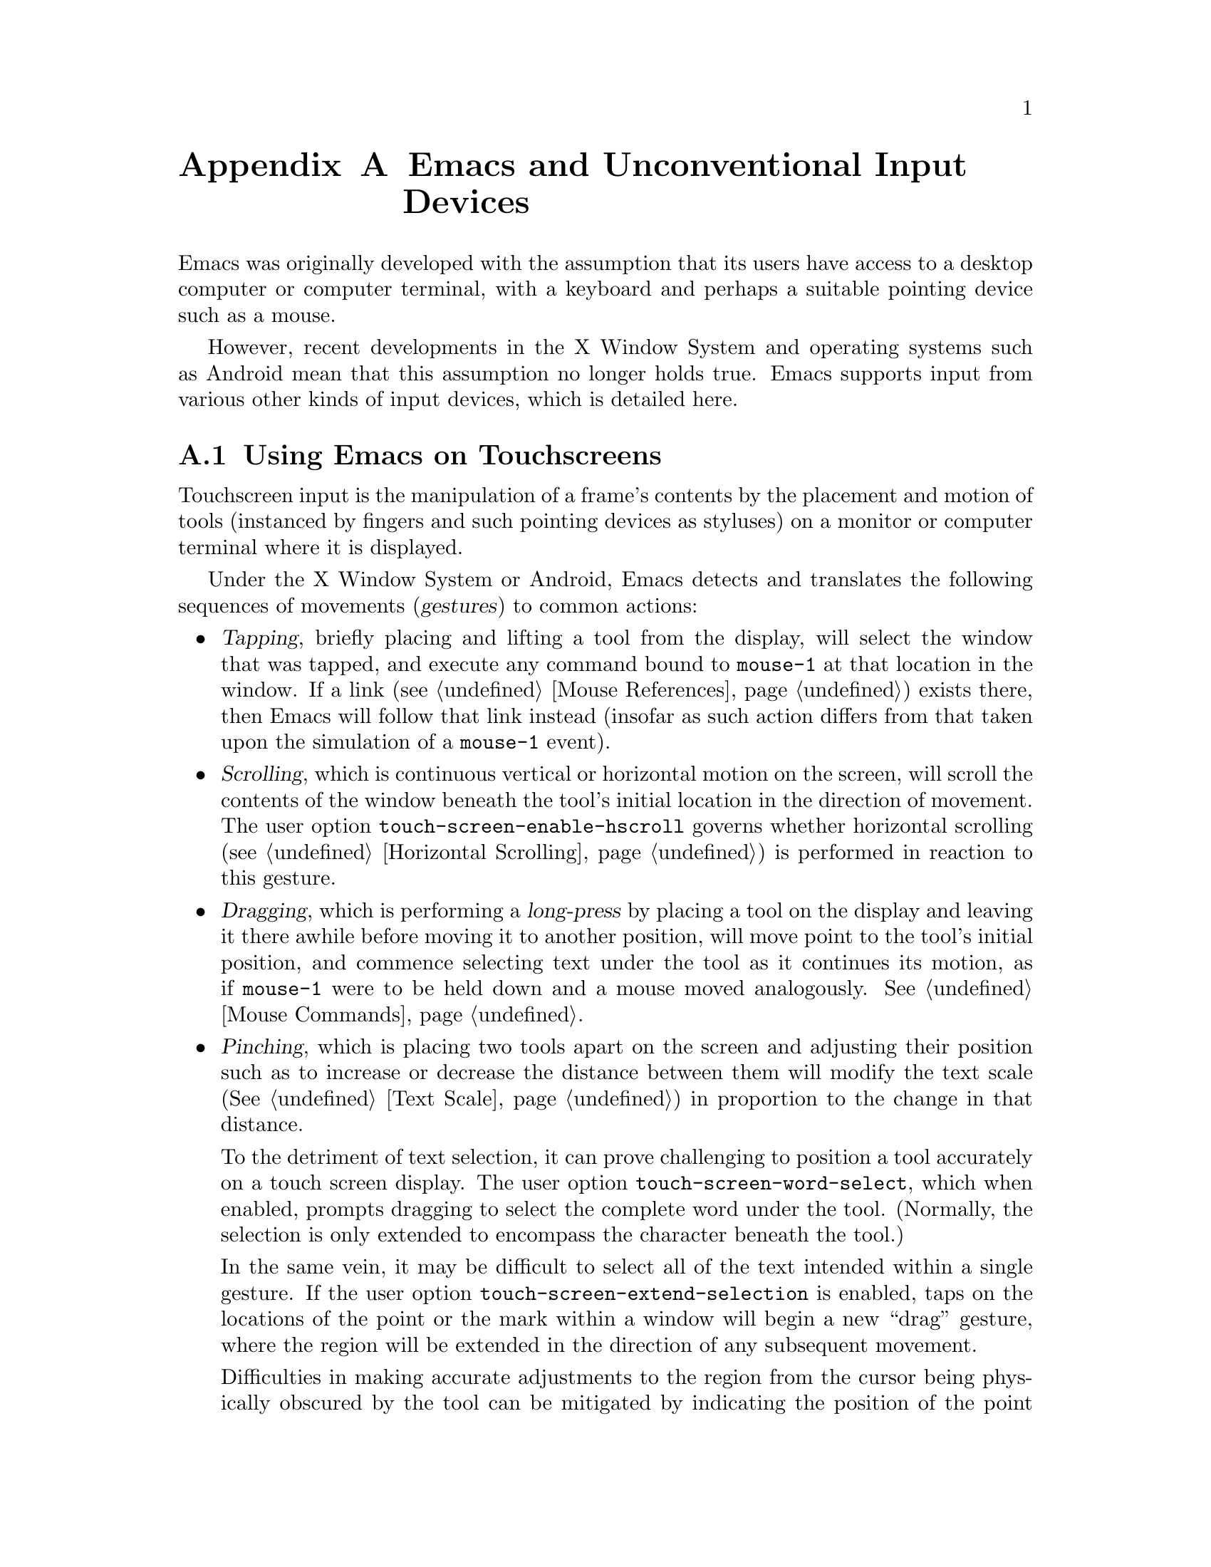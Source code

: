 @c This is part of the Emacs manual.
@c Copyright (C) 2023 Free Software Foundation, Inc.
@c See file emacs.texi for copying conditions.
@node Other Input Devices
@appendix Emacs and Unconventional Input Devices
@cindex other input devices

  Emacs was originally developed with the assumption that its users
have access to a desktop computer or computer terminal, with a
keyboard and perhaps a suitable pointing device such as a mouse.

  However, recent developments in the X Window System and operating
systems such as Android mean that this assumption no longer holds
true.  Emacs supports input from various other kinds of input devices,
which is detailed here.

@menu
* Touchscreens::                Using Emacs on touchscreens.
* On-Screen Keyboards::         Using Emacs with virtual keyboards.
@end menu

@node Touchscreens
@section Using Emacs on Touchscreens
@cindex touchscreen input

  Touchscreen input is the manipulation of a frame's contents by the
placement and motion of tools (instanced by fingers and such pointing
devices as styluses) on a monitor or computer terminal where it is
displayed.

  Under the X Window System or Android, Emacs detects and translates
the following sequences of movements (@dfn{gestures}) to common
actions:

@itemize @bullet
@item
@cindex tapping, touchscreens
  @dfn{Tapping}, briefly placing and lifting a tool from the display,
will select the window that was tapped, and execute any command bound
to @code{mouse-1} at that location in the window.  If a link
(@pxref{Mouse References}) exists there, then Emacs will follow that
link instead (insofar as such action differs from that taken upon the
simulation of a @code{mouse-1} event).

@item
@cindex scrolling, touchscreens
@vindex touch-screen-enable-hscroll
  @dfn{Scrolling}, which is continuous vertical or horizontal motion
on the screen, will scroll the contents of the window beneath the
tool's initial location in the direction of movement.  The user option
@code{touch-screen-enable-hscroll} governs whether horizontal
scrolling (@pxref{Horizontal Scrolling}) is performed in reaction to
this gesture.

@item
@cindex dragging, touchscreens
@cindex long-press, touchscreens
  @dfn{Dragging}, which is performing a @dfn{long-press} by placing a
tool on the display and leaving it there awhile before moving it to
another position, will move point to the tool's initial position, and
commence selecting text under the tool as it continues its motion, as
if @code{mouse-1} were to be held down and a mouse moved analogously.
@xref{Mouse Commands}.

@item
@cindex pinching, touchscreens
  @dfn{Pinching}, which is placing two tools apart on the screen and
adjusting their position such as to increase or decrease the distance
between them will modify the text scale (@xref{Text Scale}) in
proportion to the change in that distance.

@vindex touch-screen-word-select
@cindex word selection mode, touchscreens
  To the detriment of text selection, it can prove challenging to
position a tool accurately on a touch screen display.  The user option
@code{touch-screen-word-select}, which when enabled, prompts dragging
to select the complete word under the tool.  (Normally, the selection
is only extended to encompass the character beneath the tool.)

@vindex touch-screen-extend-selection
@cindex extending the selection, touchscreens
  In the same vein, it may be difficult to select all of the text
intended within a single gesture.  If the user option
@code{touch-screen-extend-selection} is enabled, taps on the locations
of the point or the mark within a window will begin a new ``drag''
gesture, where the region will be extended in the direction of any
subsequent movement.

@vindex touch-screen-preview-select
@cindex previewing the region during selection, touchscreens
  Difficulties in making accurate adjustments to the region from the
cursor being physically obscured by the tool can be mitigated by
indicating the position of the point within the echo area.  If
@code{touch-screen-preview-select} is non-@code{nil}, the line
surrounding point is displayed in the echo area (@pxref{Echo Area})
during the motion of the tool, below which is another line indicating
the position of point relative to the first.
@end itemize

@vindex touch-screen-delay
  Emacs registers a long-press after the time a tool has been placed
upon the screen exceeds 0.7 seconds.  This delay can be adjusted
through customizing the variable @code{touch-screen-delay}.

@node On-Screen Keyboards
@section Using Emacs with Virtual Keyboards
@cindex virtual keyboards
@cindex on-screen keyboards

  When there is no physical keyboard attached to a system, the
windowing system typically provides an on-screen keyboard, more often
known as a ``virtual keyboard'', containing rows of clickable buttons
that send keyboard input to the application, much like a real keyboard
would.  This virtual keyboard is hidden by default, as it uses up
valuable on-screen real estate, and must be opened once the program
being used is ready to accept keyboard input.

  Under the X Window System, the client that provides the on-screen
keyboard typically detects when the application is ready to accept
keyboard input through a set of complex heuristics, and automatically
displays the keyboard when necessary.

  On other systems such as Android, Emacs must tell the system when it
is ready to accept keyboard input.  Typically, this is done in
response to a touchscreen ``tap'' gesture (@pxref{Touchscreens}), or
once to the minibuffer becomes in use (@pxref{Minibuffer}.)

@vindex touch-screen-set-point-commands
  When a ``tap'' gesture results in a command being executed, Emacs
checks to see whether or not the command is supposed to set the point
by looking for it in the list @code{touch-screen-set-point-commands}.
If it is, then Emacs looks up whether or not the text under the point
is read-only; if not, it activates the on-screen keyboard, assuming
that the user is about to enter text in to the current buffer.

@vindex touch-screen-display-keyboard
  The user option @code{touch-screen-display-keyboard} forces Emacs to
always display the on screen keyboard; it may also be set buffer
locally, which means that Emacs should always display the keyboard
when the buffer is selected.

  Emacs also provides a set of functions to show or hide the on-screen
keyboard.  For more details, @pxref{On-Screen Keyboards,,, elisp, The
Emacs Lisp Reference Manual}.

@cindex quitting, without a keyboard
  Since it may not be possible for Emacs to display the on screen
keyboard while it is executing a command, Emacs implements a feature
on devices with only an on-screen keyboard, by which two rapid clicks
of a hardware button that is always present on the device results in
Emacs quitting.  @xref{Quitting}.

@vindex x-quit-keysym
  The button afforded such special treatment varies; under X, no such
button exists by default, but one can be configured through the
variable @code{x-quit-keysym}, whereas under Android it is always the
volume down buttons.

@cindex text conversion, keyboards
  Most input methods designed to work with on-screen keyboards perform
buffer edits differently from desktop input methods.

  On a conventional desktop windowing system, an input method will
simply display the contents of any on going character compositions on
screen, and send the appropriate key events to Emacs after completion.

  However, on screen keyboard input methods directly perform edits to
the selected window of each frame; this is known as ``text
conversion'', or ``string conversion'' under the X Window System.
Emacs enables these input methods whenever the buffer local value of
@code{text-conversion-style} is non-@code{nil}, normally inside
derivatives of @code{text-mode} and @code{prog-mode}.

  Text conversion is performed asynchronously whenever Emacs receives
a request to perform the conversion from the input method, and Emacs
is not currently reading a key sequence for which one prefix key has
already been read (@pxref{Keys}.)  After the conversion completes, a
@code{text-conversion} event is sent.  @xref{Misc Events,,, elisp, the
Emacs Reference Manual}.

@vindex text-conversion-face
  If the input method needs to work on a region of the buffer, then
the region becomes known as the ``composing region'' (or
``preconversion region''.)  The variable @code{text-conversion-face}
describes whether or not to display the composing region in a specific
face.
